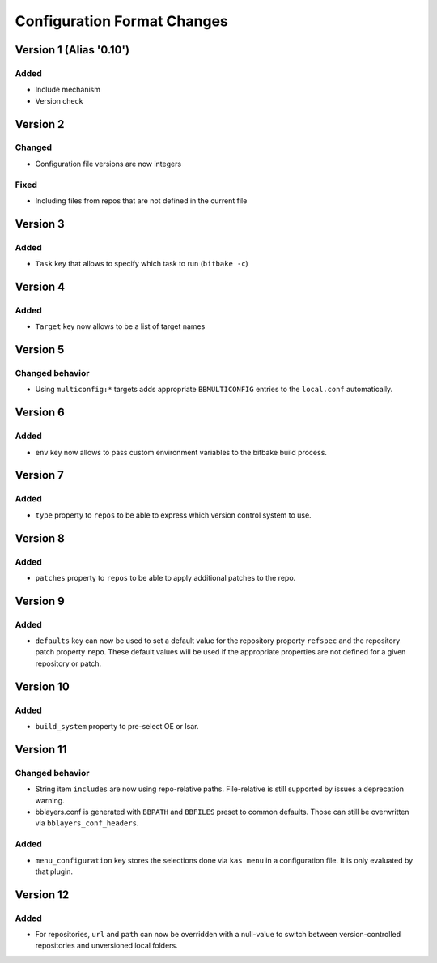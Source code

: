 Configuration Format Changes
============================

Version 1 (Alias '0.10')
------------------------

Added
~~~~~

- Include mechanism
- Version check


Version 2
---------

Changed
~~~~~~~

- Configuration file versions are now integers

Fixed
~~~~~

- Including files from repos that are not defined in the current file

Version 3
---------

Added
~~~~~

- ``Task`` key that allows to specify which task to run (``bitbake -c``)

Version 4
---------

Added
~~~~~

- ``Target`` key now allows to be a list of target names

Version 5
---------

Changed behavior
~~~~~~~~~~~~~~~~

- Using ``multiconfig:*`` targets adds appropriate ``BBMULTICONFIG`` entries to
  the ``local.conf`` automatically.

Version 6
---------

Added
~~~~~

- ``env`` key now allows to pass custom environment variables to the bitbake
  build process.

Version 7
---------

Added
~~~~~

- ``type`` property to ``repos`` to be able to express which version control
  system to use.

Version 8
---------

Added
~~~~~

- ``patches`` property to ``repos`` to be able to apply additional patches to
  the repo.

Version 9
---------

Added
~~~~~

- ``defaults`` key can now be used to set a default value for the repository
  property ``refspec`` and the repository patch property ``repo``. These
  default values will be used if the appropriate properties are not defined
  for a given repository or patch.

Version 10
----------

Added
~~~~~

- ``build_system`` property to pre-select OE or Isar.

Version 11
----------

Changed behavior
~~~~~~~~~~~~~~~~

- String item ``includes`` are now using repo-relative paths. File-relative is
  still supported by issues a deprecation warning.
- bblayers.conf is generated with ``BBPATH`` and ``BBFILES`` preset to common
  defaults. Those can still be overwritten via ``bblayers_conf_headers``.

Added
~~~~~

- ``menu_configuration`` key stores the selections done via ``kas menu`` in a
  configuration file. It is only evaluated by that plugin.

Version 12
----------

Added
~~~~~

- For repositories, ``url`` and ``path`` can now be overridden with a
  null-value to switch between version-controlled repositories and unversioned
  local folders.
